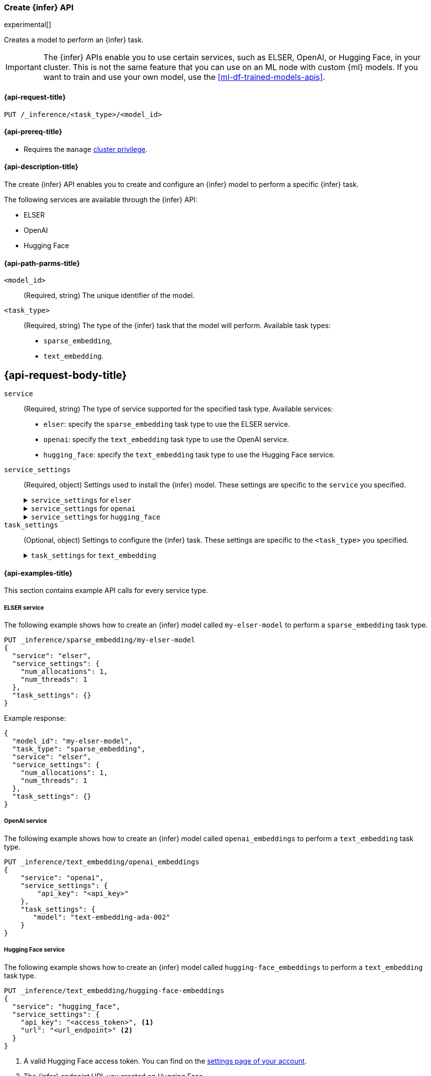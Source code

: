 [role="xpack"]
[[put-inference-api]]
=== Create {infer} API

experimental[]

Creates a model to perform an {infer} task.

IMPORTANT: The {infer} APIs enable you to use certain services, such as ELSER, 
OpenAI, or Hugging Face, in your cluster. This is not the same feature that you 
can use on an ML node with custom {ml} models. If you want to train and use your 
own model, use the <<ml-df-trained-models-apis>>.


[discrete]
[[put-inference-api-request]]
==== {api-request-title}

`PUT /_inference/<task_type>/<model_id>`


[discrete]
[[put-inference-api-prereqs]]
==== {api-prereq-title}

* Requires the `manage` <<privileges-list-cluster,cluster privilege>>.


[discrete]
[[put-inference-api-desc]]
==== {api-description-title}

The create {infer} API enables you to create and configure an {infer} model to
perform a specific {infer} task.

The following services are available through the {infer} API:

* ELSER
* OpenAI
* Hugging Face


[discrete]
[[put-inference-api-path-params]]
==== {api-path-parms-title}


`<model_id>`::
(Required, string)
The unique identifier of the model.

`<task_type>`::
(Required, string)
The type of the {infer} task that the model will perform. Available task types:
* `sparse_embedding`,
* `text_embedding`.


[discrete]
[[put-inference-api-request-body]]
== {api-request-body-title}

`service`::
(Required, string)
The type of service supported for the specified task type.
Available services:
* `elser`: specify the `sparse_embedding` task type to use the ELSER service.
* `openai`: specify the `text_embedding` task type to use the OpenAI service.
* `hugging_face`: specify the `text_embedding` task type to use the Hugging Face 
service.

`service_settings`::
(Required, object)
Settings used to install the {infer} model. These settings are specific to the
`service` you specified.
+
.`service_settings` for `elser`
[%collapsible%closed]
=====
`num_allocations`:::
(Required, integer)
The number of model allocations to create. 

`num_threads`:::
(Required, integer)
The number of threads to use by each model allocation.
=====
+
.`service_settings` for `openai`
[%collapsible%closed]
=====
`api_key`:::
(Required, string)
A valid API key of your OpenAI account. You can find your OpenAI API keys in 
your OpenAI account under the 
https://platform.openai.com/api-keys[API keys section].

IMPORTANT: You need to provide the API key only once, during the {infer} model 
creation. The <<get-inference-api>> does not retrieve your API key. After 
creating the {infer} model, you cannot change the associated API key. If you 
want to use a different API key, delete the {infer} model and recreate it with 
the same name and the updated API key.

`organization_id`:::
(Optional, string)
The unique identifier of your organization. You can find the Organization ID in 
your OpenAI account under 
https://platform.openai.com/account/organization[**Settings** > **Organizations**]. 

`url`:::
(Optional, string)
The URL endpoint to use for the requests. Can be changed for testing purposes.
Defaults to `https://api.openai.com/v1/embeddings`.
=====
+
.`service_settings` for `hugging_face`
[%collapsible%closed]
=====
`api_key`:::
(Required, string)
A valid access token of your Hugging Face account. You can find your Hugging 
Face access tokens or you can create a new one 
https://huggingface.co/settings/tokens[on the settings page].

IMPORTANT: You need to provide the API key only once, during the {infer} model 
creation. The <<get-inference-api>> does not retrieve your API key. After 
creating the {infer} model, you cannot change the associated API key. If you 
want to use a different API key, delete the {infer} model and recreate it with 
the same name and the updated API key.

`url`:::
(Required, string)
The URL endpoint to use for the requests.
=====

`task_settings`::
(Optional, object)
Settings to configure the {infer} task. These settings are specific to the
`<task_type>` you specified.
+
.`task_settings` for `text_embedding`
[%collapsible%closed]
=====
`model`:::
(Optional, string)
The name of the model to use for the {infer} task. Refer to the 
https://platform.openai.com/docs/guides/embeddings/what-are-embeddings[OpenAI documentation]
for the list of available text embedding models.
=====


[discrete]
[[put-inference-api-example]]
==== {api-examples-title}

This section contains example API calls for every service type.


[discrete]
[[inference-example-elser]]
===== ELSER service

The following example shows how to create an {infer} model called
`my-elser-model` to perform a `sparse_embedding` task type.

[source,console]
------------------------------------------------------------
PUT _inference/sparse_embedding/my-elser-model
{
  "service": "elser",
  "service_settings": {
    "num_allocations": 1,
    "num_threads": 1
  },
  "task_settings": {}
}
------------------------------------------------------------
// TEST[skip:TBD]


Example response:

[source,console-result]
------------------------------------------------------------
{
  "model_id": "my-elser-model",
  "task_type": "sparse_embedding",
  "service": "elser",
  "service_settings": {
    "num_allocations": 1,
    "num_threads": 1
  },
  "task_settings": {}
}
------------------------------------------------------------
// NOTCONSOLE


[discrete]
[[inference-example-openai]]
===== OpenAI service

The following example shows how to create an {infer} model called
`openai_embeddings` to perform a `text_embedding` task type.

[source,console]
------------------------------------------------------------
PUT _inference/text_embedding/openai_embeddings
{
    "service": "openai",
    "service_settings": {
        "api_key": "<api_key>"
    },
    "task_settings": {
       "model": "text-embedding-ada-002"
    }
}
------------------------------------------------------------
// TEST[skip:TBD]


[discrete]
[[inference-example-hugging-face]]
===== Hugging Face service

The following example shows how to create an {infer} model called
`hugging-face_embeddings` to perform a `text_embedding` task type.

[source,console]
------------------------------------------------------------
PUT _inference/text_embedding/hugging-face-embeddings 
{
  "service": "hugging_face",
  "service_settings": {
    "api_key": "<access_token>", <1>
    "url": "<url_endpoint>" <2>
  }
}
------------------------------------------------------------
// TEST[skip:TBD]
<1> A valid Hugging Face access token. You can find on the 
https://huggingface.co/settings/tokens[settings page of your account].
<2> The {infer} endpoint URL you created on Hugging Face. 

Create a new {infer} endpoint on 
https://ui.endpoints.huggingface.co/[the Hugging Face endpoint page] to get an 
endpoint URL. Select the model you want to use on the new endpoint creation page 
- for example `intfloat/e5-small-v2` - then select the `Sentence Embeddings` 
task under the Advanced configuration section. Create the endpoint. Copy the URL 
after the endpoint initialization has been finished.